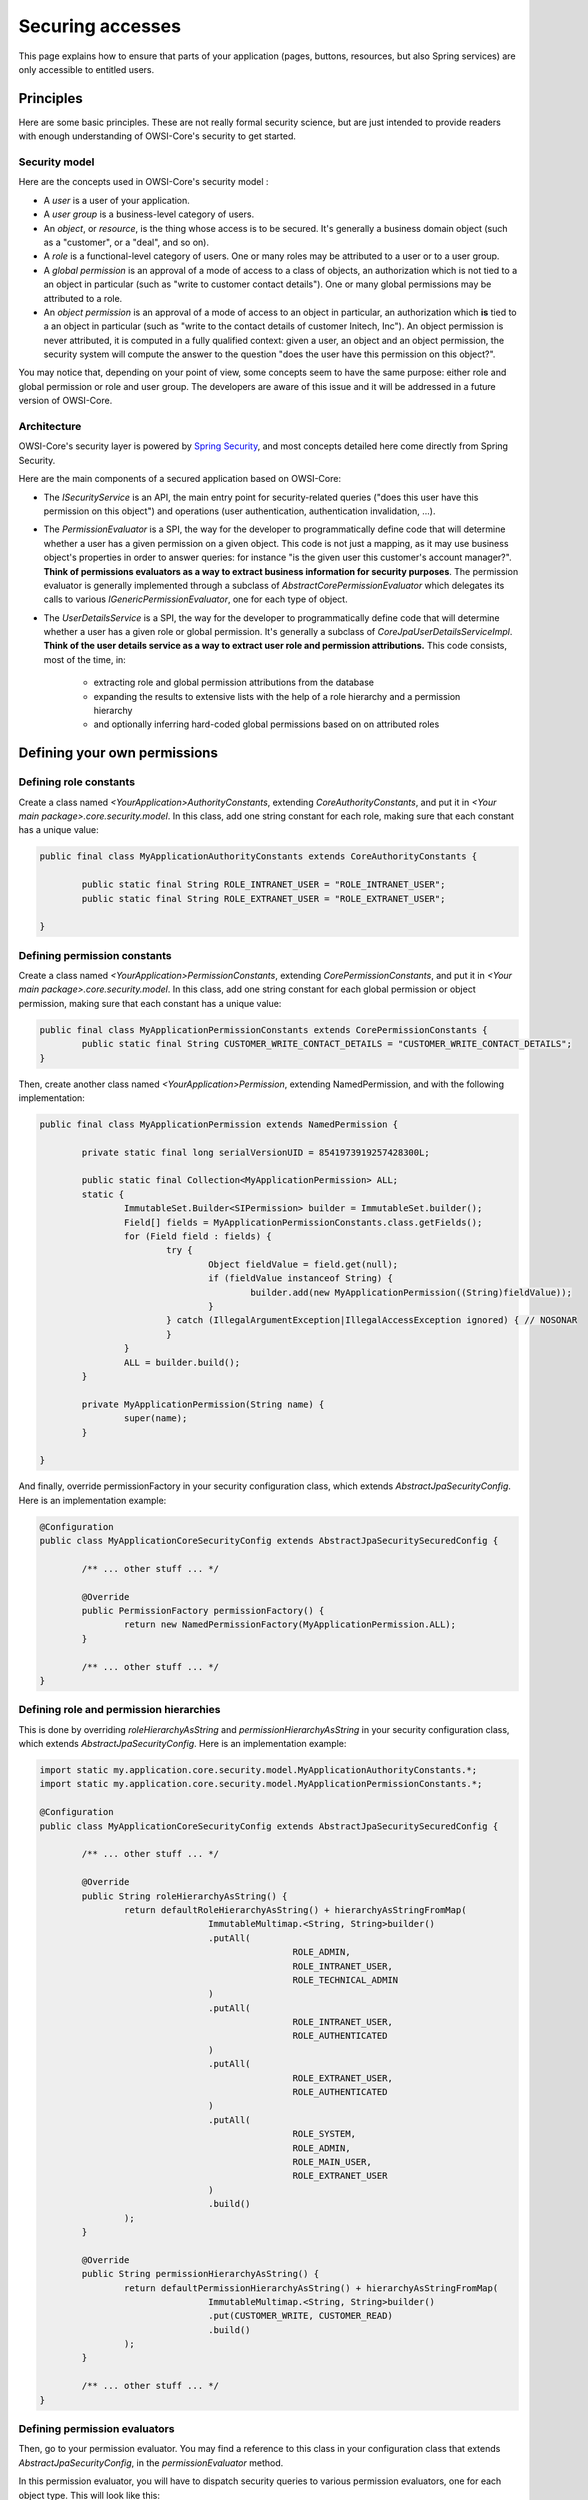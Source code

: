 Securing accesses
=================

This page explains how to ensure that parts of your application (pages, buttons, resources, but also Spring services) are only accessible to entitled users.

Principles
----------

Here are some basic principles. These are not really formal security science, but are just intended to provide readers with enough understanding of OWSI-Core's security to get started.

Security model
~~~~~~~~~~~~~~

Here are the concepts used in OWSI-Core's security model :

* A *user* is a user of your application.
* A *user group* is a business-level category of users.
* An *object*, or *resource*, is the thing whose access is to be secured. It's generally a business domain object (such as a "customer", or a "deal", and so on).
* A *role* is a functional-level category of users. One or many roles may be attributed to a user or to a user group.
* A *global permission* is an approval of a mode of access to a class of objects, an authorization which is not tied to a an object in particular (such as "write to customer contact details"). One or many global permissions may be attributed to a role.
* An *object permission* is an approval of a mode of access to an object in particular, an authorization which **is** tied to a an object in particular (such as "write to the contact details of customer Initech, Inc"). An object permission is never attributed, it is computed in a fully qualified context: given a user, an object and an object permission, the security system will compute the answer to the question "does the user have this permission on this object?".

You may notice that, depending on your point of view, some concepts seem to have the same purpose: either role and global permission or role and user group. The developers are aware of this issue and it will be addressed in a future version of OWSI-Core.

Architecture
~~~~~~~~~~~~

OWSI-Core's security layer is powered by `Spring Security <http://projects.spring.io/spring-security/>`_, and most concepts detailed here come directly from Spring Security.

Here are the main components of a secured application based on OWSI-Core:

* The `ISecurityService` is an API, the main entry point for security-related queries ("does this user have this permission on this object") and operations (user authentication, authentication invalidation, ...).
* The `PermissionEvaluator` is a SPI, the way for the developer to programmatically define code that will determine whether a user has a given permission on a given object. This code is not just a mapping, as it may use business object's properties in order to answer queries: for instance "is the given user this customer's account manager?". **Think of permissions evaluators as a way to extract business information for security purposes**. The permission evaluator is generally implemented through a subclass of `AbstractCorePermissionEvaluator` which delegates its calls to various `IGenericPermissionEvaluator`, one for each type of object.
* The `UserDetailsService` is a SPI, the way for the developer to programmatically define code that will determine whether a user has a given role or global permission. It's generally a subclass of `CoreJpaUserDetailsServiceImpl`. **Think of the user details service as a way to extract user role and permission attributions.** This code consists, most of the time, in:

   * extracting role and global permission attributions from the database
   * expanding the results to extensive lists with the help of a role hierarchy and a permission hierarchy
   * and optionally inferring hard-coded global permissions based on on attributed roles

Defining your own permissions
-----------------------------

Defining role constants
~~~~~~~~~~~~~~~~~~~~~~~

Create a class named `<YourApplication>AuthorityConstants`, extending `CoreAuthorityConstants`, and put it in `<Your main package>.core.security.model`.
In this class, add one string constant for each role, making sure that each constant has a unique value:

.. code-block:: java

   public final class MyApplicationAuthorityConstants extends CoreAuthorityConstants {

	   public static final String ROLE_INTRANET_USER = "ROLE_INTRANET_USER";
	   public static final String ROLE_EXTRANET_USER = "ROLE_EXTRANET_USER";

   }

Defining permission constants
~~~~~~~~~~~~~~~~~~~~~~~~~~~~~

Create a class named `<YourApplication>PermissionConstants`, extending `CorePermissionConstants`, and put it in `<Your main package>.core.security.model`.
In this class, add one string constant for each global permission or object permission, making sure that each constant has a unique value:

.. code-block:: java

   public final class MyApplicationPermissionConstants extends CorePermissionConstants {
	   public static final String CUSTOMER_WRITE_CONTACT_DETAILS = "CUSTOMER_WRITE_CONTACT_DETAILS";
   }

Then, create another class named `<YourApplication>Permission`, extending NamedPermission, and with the following implementation:

.. code-block:: java

   public final class MyApplicationPermission extends NamedPermission {

	   private static final long serialVersionUID = 8541973919257428300L;

	   public static final Collection<MyApplicationPermission> ALL;
	   static {
		   ImmutableSet.Builder<SIPermission> builder = ImmutableSet.builder();
		   Field[] fields = MyApplicationPermissionConstants.class.getFields();
		   for (Field field : fields) {
			   try {
				   Object fieldValue = field.get(null);
				   if (fieldValue instanceof String) {
					   builder.add(new MyApplicationPermission((String)fieldValue));
				   }
			   } catch (IllegalArgumentException|IllegalAccessException ignored) { // NOSONAR
			   }
		   }
		   ALL = builder.build();
	   }

	   private MyApplicationPermission(String name) {
		   super(name);
	   }

   }

And finally, override permissionFactory in your security configuration class, which extends `AbstractJpaSecurityConfig`. Here is an implementation example:

.. code-block:: java

   @Configuration
   public class MyApplicationCoreSecurityConfig extends AbstractJpaSecuritySecuredConfig {

	   /** ... other stuff ... */

	   @Override
	   public PermissionFactory permissionFactory() {
		   return new NamedPermissionFactory(MyApplicationPermission.ALL);
	   }

	   /** ... other stuff ... */
   }

Defining role and permission hierarchies
~~~~~~~~~~~~~~~~~~~~~~~~~~~~~~~~~~~~~~~~

This is done by overriding `roleHierarchyAsString` and `permissionHierarchyAsString` in your security configuration class, which extends `AbstractJpaSecurityConfig`. Here is an implementation example:

.. code-block:: java

   import static my.application.core.security.model.MyApplicationAuthorityConstants.*;
   import static my.application.core.security.model.MyApplicationPermissionConstants.*;

   @Configuration
   public class MyApplicationCoreSecurityConfig extends AbstractJpaSecuritySecuredConfig {

	   /** ... other stuff ... */

	   @Override
	   public String roleHierarchyAsString() {
		   return defaultRoleHierarchyAsString() + hierarchyAsStringFromMap(
				   ImmutableMultimap.<String, String>builder()
				   .putAll(
						   ROLE_ADMIN,
						   ROLE_INTRANET_USER,
						   ROLE_TECHNICAL_ADMIN
				   )
				   .putAll(
						   ROLE_INTRANET_USER,
						   ROLE_AUTHENTICATED
				   )
				   .putAll(
						   ROLE_EXTRANET_USER,
						   ROLE_AUTHENTICATED
				   )
				   .putAll(
						   ROLE_SYSTEM,
						   ROLE_ADMIN,
						   ROLE_MAIN_USER,
						   ROLE_EXTRANET_USER
				   )
				   .build()
		   );
	   }

	   @Override
	   public String permissionHierarchyAsString() {
		   return defaultPermissionHierarchyAsString() + hierarchyAsStringFromMap(
				   ImmutableMultimap.<String, String>builder()
				   .put(CUSTOMER_WRITE, CUSTOMER_READ)
				   .build()
		   );
	   }

	   /** ... other stuff ... */
   }

Defining permission evaluators
~~~~~~~~~~~~~~~~~~~~~~~~~~~~~~

Then, go to your permission evaluator. You may find a reference to this class in your configuration class that extends `AbstractJpaSecurityConfig`, in the `permissionEvaluator` method.

In this permission evaluator, you will have to dispatch security queries to various permission evaluators, one for each object type. This will look like this:

.. code-block:: java

   public class MyApplicationPermissionEvaluator extends AbstractCorePermissionEvaluator<User> {

	   @Autowired
	   private ICustomerPermissionEvaluator customerFormationPermissionEvaluator;

	   @Autowired
	   private IDealPermissionEvaluator dealPermissionEvaluator;

	   @Autowired
	   private IInvoicePermissionEvaluator invoicePermissionEvaluator;

	   public MyApplicationPermissionEvaluator() {
		   // nothing to do
	   }

	   @Override
	   protected boolean hasPermission(User user, Object targetDomainObject, Permission permission) {
		   if (targetDomainObject != null) {
			   targetDomainObject = HibernateUtils.unwrap(targetDomainObject); // NOSONAR
		   }

		   if (user != null) {
			   user = HibernateUtils.unwrap(user); // NOSONAR
		   }

		   if (targetDomainObject instanceof Customer) {
			   return customerPermissionEvaluator.hasPermission(user, (Customer) targetDomainObject, permission);
		   } else if (targetDomainObject instanceof Deal) {
			   return dealPermissionEvaluator.hasPermission(user, (Deal) targetDomainObject, permission);
		   } else if (targetDomainObject instanceof Invoice) {
			   return invoicePermissionEvaluator.hasPermission(user, (Invoice) targetDomainObject, permission);
		   }


		   return false;
	   }
   }

For each type-bound permission evaluator, you will define an interface (which extends `IGenericPermissionEvaluator`) and an implementation. Here is an example of implementation (you are, of course, totally free of which permissions you will or will not handle):

.. code-block:: java

   @Service
   public class CustomerPermissionEvaluatorImpl extends AbstractMyApplicationGenericPermissionEvaluator<Customer>
		   implements ICustomerPermissionEvaluator {

	   @Autowired
	   private IUserService userService;

	   @Autowired
	   private IParticipationPermissionEvaluator participationPermissionEvaluator;

	   @Override
	   public boolean hasPermission(User user, Customer customer, Permission permission) {
		   if (is(permission, READ)) {
			   return hasPermission(user, CUSTOMER_READ);
		   } else if (is(permission, CREATE)) {
			   return hasPermission(user, CUSTOMER_CREATE);
		   } else if (is(permission, WRITE)) {
			   return user.equals(customer.getAccountManager());
		   }
		   return false;
	   }
   }

Restricting accesses
--------------------

Service layer
~~~~~~~~~~~~~

General configuration
^^^^^^^^^^^^^^^^^^^^^

In order to enable security checks upon method calls, you will need to make sure that your security configuration class does not extend `AbstractJpaSecuritySecuredConfig` directly, but its subclass, `AbstractJpaSecuritySecuredConfig`.

Service access
^^^^^^^^^^^^^^

You will need to add annotations on your services' methods. For instance:

.. code-block:: java

   public interface ICustomerService extends IGenericEntityService<Long, Customer> {

	   @Override
	   @PreAuthorize(value = MyAppSecurityExpressionConstants.CREATE)
	   void create(@PermissionObject Customer entity) throws ServiceException, SecurityServiceException;

   }

`@PreAuthorize` will perform a security check before executing the method. Other, more exotic annotations exist in package `org.springframework.security.access.prepost`.

It's better to define your security expressions in a separate constants class, such as `MyAppSecurityExpressionConstants` in this example. This class will look something like that:

.. code-block:: java

   import static fr.openwide.core.commons.util.security.PermissionObject.DEFAULT_PERMISSION_OBJECT_NAME;

   public final class SISecurityExpressionConstants {

	   public static final String READ = "hasPermission(#" + DEFAULT_PERMISSION_OBJECT_NAME + ", '" + SIPermissionConstants.READ + "')";
	   public static final String CREATE = "hasPermission(#" + DEFAULT_PERMISSION_OBJECT_NAME + ", '" + SIPermissionConstants.CREATE + "')";
	   public static final String WRITE = "hasPermission(#" + DEFAULT_PERMISSION_OBJECT_NAME + ", '" + SIPermissionConstants.WRITE + "')";

   }

Note that annotating the method's main parameter with `@PermissionObject` and using `PermissionObject.DEFAULT_PERMISSION_OBJECT_NAME` in your security expressions will ensure that changing the name of this parameter will not break your security expressions.

UI layer
~~~~~~~~

General configuration
^^^^^^^^^^^^^^^^^^^^^

The general web application security configuration is generally located in a class named `<YourApp>WebappSecurityConfig`.

This class generally refers to an XML file (`security-web-context.xml`) whose content defines:

* security-related beans
* required roles for each page (or set of pages, by using regular expressions)
* login workflow (login page, login failure page, login success page)
* denied access behavior
* session restrictions (such as a maximum number of simultaneous sessions)

The official documentation about the format of this file may be found there: http://docs.spring.io/spring-security/site/docs/4.0.x/reference/html/ns-config.html

Page and resource access
^^^^^^^^^^^^^^^^^^^^^^^^

Simple, coarse-grained configuration
""""""""""""""""""""""""""""""""""""

You may define, for a given page or resource, which roles or global permissions are required in order to access it.

This is simply done by adding the `@AuthorizeInstantiation` (for roles) or `@AuthorizeInstantiationIfPermission` (for global permissions) on the page's class. For resources, you must use `@AuthorizeResource` instead, and you may not rely on permissions (only roles).

Be aware that, while more annotations are available (`@AuthorizeAction` and `@AuthorizeActionIfPermission` in particular), their use is discouraged because they add restrictions which cannot be checked until the very last moment. This prevents in particular from disabling links to inaccessible pages (because, when rendering the link, the page is not yet instantiated and thus we can't check action permissions on this page).

Advanced, fine-grained configuration
""""""""""""""""""""""""""""""""""""

Most of the time, you will use link descriptors (see `UI-Links <UI-Links.html>`_) in order to provide access to pages or resources.

Link descriptors allow to define arbitrary access restrictions (based on model objects, or on anything you want), and this includes in particular authorization restrictions.

For instance, this allows to make a link accessible only when the users has the "READ" permission on the parameter:

.. code-block:: java

   public static final IOneParameterLinkDescriptorMapper<IPageLinkDescriptor, MyObject> MAPPER =
		   new LinkDescriptorBuilder()
		   .page(MyObjectPage.class)
		   .model(MyObject.class)
				   .permission(CorePermissionConstants.READ)
				   .map(CommonParameters.ID).mandatory()
		   .build();

You may also enforce checks on global permissions, by calling the `.permission` method before defining any parameter:

.. code-block:: java

   public static final IOneParameterLinkDescriptorMapper<IPageLinkDescriptor, MyObject> MAPPER =
		   new LinkDescriptorBuilder()
		   .page(MyObjectPage.class)
		   .permission(MyApplicationPermissionConstants.ACCESS_MY_OBJECT_PAGE)
		   .model(MyObject.class)
				   .map(CommonParameters.ID).mandatory()
		   .build();

Please note that all of this also applies to resource link descriptors.

With this configuration, checks will be performed upon link rendering and upon page/resource instantiation:

* when links are rendered, they will be automatically disabled or hidden if the user misses some roles or permissions
* when the a page or resource is instantiated, it will use the link descriptor to extract parameters, which will trigger an exception and abort the page instantiation if the user misses some roles or permissions.

Buttons/links access
^^^^^^^^^^^^^^^^^^^^

When using links created from a link descriptor, if this link descriptor has been properly configured as explained above, the link will automatically be disabled whenever the user hasn't the required permissions.

For other links (external links for instance) or for buttons, ajax links, and so on, you may hide or disable these components using enclosure behaviors:

.. code-block:: java

   final IModel<T> model = /*...*/;
   add(
		   new AjaxLink("link", model) {
			   /* ... */
		   }
				   .add(
						   new EnclosureBehavior().condition(
								   Condition.permission(model, MyApplicationPermissionConstants.MY_PERMISSION)
						   )
				   )
   );

This will trigger server-side hiding, which will prevent users to trigger the server-side code even if they can guess and call the URL for each button: Wicket refuses to execute code on components that were hidden on the server side.

Popups/modals access
^^^^^^^^^^^^^^^^^^^^

For modals which require initialization before showing them, you should add an enclosure behavior on the opening link:

.. code-block:: java

   MyModal editPopup = new MyModal("popup");
   add(editPopup);

   // The following code is potentially executed multiple times, for different models
   final IModel<T> itemModel = /*...*/;
   add(
		   new BlankLink("edit")
				   .add(
					   new AjaxModalOpenBehavior(editPopup, MouseEvent.CLICK) {
						   private static final long serialVersionUID = 1L;
						   @Override
						   protected void onShow(AjaxRequestTarget target) {
							   editPopup.init(itemModel.getObject());
						   }
					   }
				   )
				   .add(
						   new EnclosureBehavior().condition(
								   Condition.permission(model, MyApplicationPermissionConstants.MY_PERMISSION)
						   )
				   )
   );

This ensures that the modal will be initially visible, but unusable (because it's not initialized), and that it will be "openable" if and only if at least one button is visible.

For modals whose content is fully determined by their main model, and which do not require initialization upon showing them, it is recommended to apply an enclosure behavior on the modal itself:

.. code-block:: java

   IModel<T> model = /*...*/;
   MyModal editPopup = new MyModal("popup", model);
   add(
		   editPopup
				   .add(
						   new EnclosureBehavior().condition(
								   Condition.permission(model, SIPermissionConstants.WRITE)
						   )
				   )
		   new BlankLink("edit")
				   .add(new AjaxModalOpenBehavior(editPopup, MouseEvent.CLICK))
   );

This ensures that when the use has no access to the modal, even if the client tries to execute a manually-crafted ajax call to open the modal, the modal will be hidden on the server-side and wicket will thus trigger an error.

